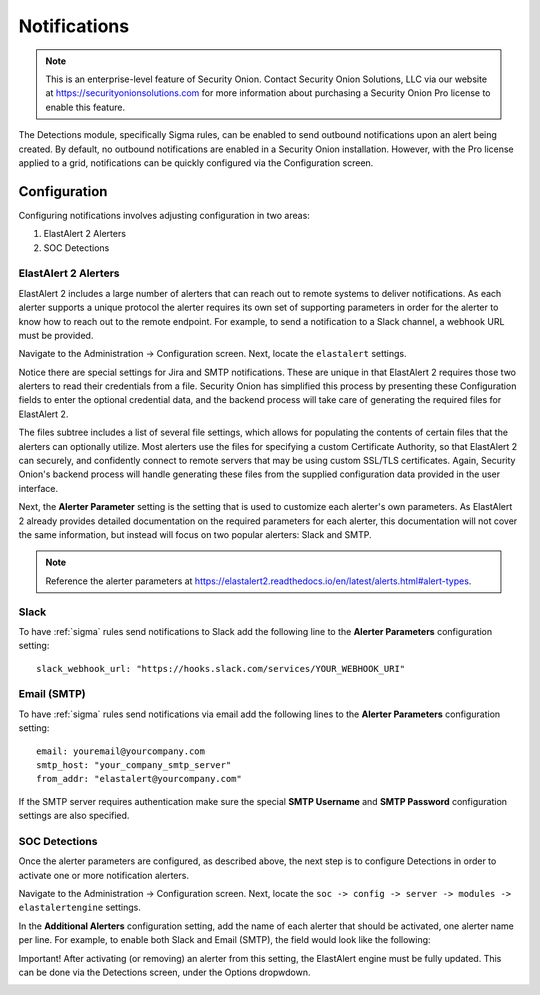 .. _notifications:

Notifications  
=============

.. note::

    This is an enterprise-level feature of Security Onion. Contact Security Onion Solutions, LLC via our website at https://securityonionsolutions.com for more information about purchasing a Security Onion Pro license to enable this feature.

The Detections module, specifically Sigma rules, can be enabled to send outbound notifications upon an alert being created. By default, no outbound notifications are enabled in a Security Onion installation. However, with the Pro license applied to a grid, notifications can be quickly configured via the Configuration screen.

Configuration
-------------

Configuring notifications involves adjusting configuration in two areas:

1. ElastAlert 2 Alerters
2. SOC Detections

ElastAlert 2 Alerters
~~~~~~~~~~~~~~~~~~~~~

ElastAlert 2 includes a large number of alerters that can reach out to remote systems to deliver notifications. As each alerter supports a unique protocol the alerter requires its own set of supporting parameters in order for the alerter to know how to reach out to the remote endpoint. For example, to send a notification to a Slack channel, a webhook URL must be provided.

Navigate to the Administration -> Configuration screen. Next, locate the ``elastalert`` settings.

.. image:: images/notifications_elastalert.png
  :target: _images/notifications_elastalert.png

Notice there are special settings for Jira and SMTP notifications. These are unique in that ElastAlert 2 requires those two alerters to read their credentials from a file. Security Onion has simplified this process by presenting these Configuration fields to enter the optional credential data, and the backend process will take care of generating the required files for ElastAlert 2.

The files subtree includes a list of several file settings, which allows for populating the contents of certain files that the alerters can optionally utilize. Most alerters use the files for specifying a custom Certificate Authority, so that ElastAlert 2 can securely, and confidently connect to remote servers that may be using custom SSL/TLS certificates. Again, Security Onion's backend process will handle generating these files from the supplied configuration data provided in the user interface.

Next, the **Alerter Parameter** setting is the setting that is used to customize each alerter's own parameters. As ElastAlert 2 already provides detailed documentation on the required parameters for each alerter, this documentation will not cover the same information, but instead will focus on two popular alerters: Slack and SMTP.

.. note::

    Reference the alerter parameters at https://elastalert2.readthedocs.io/en/latest/alerts.html#alert-types.

Slack
~~~~~

To have :ref:`sigma` rules send notifications to Slack add the following line to the **Alerter Parameters** configuration setting:

::

    slack_webhook_url: "https://hooks.slack.com/services/YOUR_WEBHOOK_URI"

Email (SMTP)
~~~~~~~~~~~~

To have :ref:`sigma` rules send notifications via email add the following lines to the **Alerter Parameters** configuration setting:

::

    email: youremail@yourcompany.com
    smtp_host: "your_company_smtp_server"
    from_addr: "elastalert@yourcompany.com"

If the SMTP server requires authentication make sure the special **SMTP Username** and **SMTP Password** configuration settings are also specified.

SOC Detections
~~~~~~~~~~~~~~

Once the alerter parameters are configured, as described above, the next step is to configure Detections in order to activate one or more notification alerters.

Navigate to the Administration -> Configuration screen. Next, locate the ``soc -> config -> server -> modules -> elastalertengine`` settings.

In the **Additional Alerters** configuration setting, add the name of each alerter that should be activated, one alerter name per line. For example, to enable both Slack and Email (SMTP), the field would look like the following:

.. image:: images/notifications_detections.png
  :target: _images/notifications_detections.png

Important! After activating (or removing) an alerter from this setting, the ElastAlert engine must be fully updated. This can be done via the Detections screen, under the Options dropwdown.

.. image:: images/notifications_full_update.png
  :target: _images/notifications_full_update.png